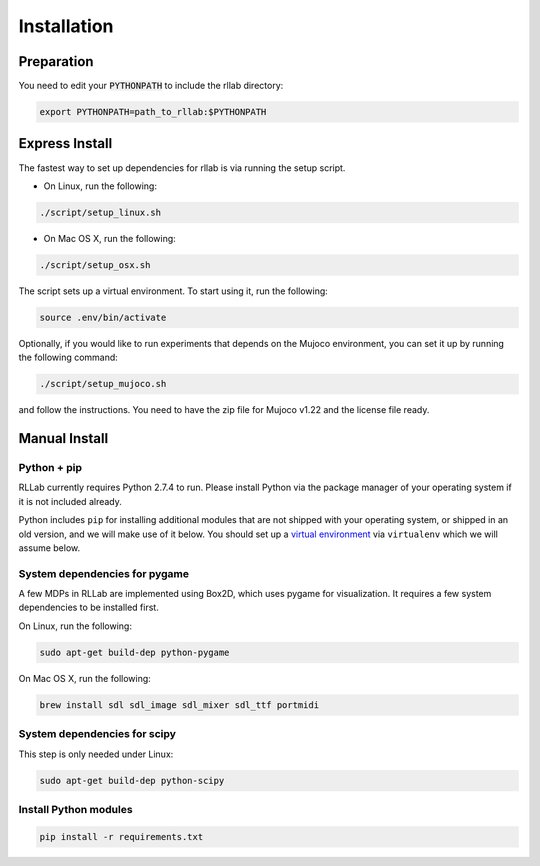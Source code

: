.. _installation:


============
Installation
============

Preparation
===========

You need to edit your :code:`PYTHONPATH` to include the rllab directory:

.. code-block:: bash

    export PYTHONPATH=path_to_rllab:$PYTHONPATH

Express Install
===============

The fastest way to set up dependencies for rllab is via running the setup script.

- On Linux, run the following:

.. code-block:: bash

    ./script/setup_linux.sh

- On Mac OS X, run the following:

.. code-block:: bash

    ./script/setup_osx.sh

The script sets up a virtual environment. To start using it, run the following:

.. code-block:: bash

    source .env/bin/activate


Optionally, if you would like to run experiments that depends on the Mujoco environment, you can set it up by running the following command:

.. code-block:: bash

    ./script/setup_mujoco.sh

and follow the instructions. You need to have the zip file for Mujoco v1.22 and the license file ready.



Manual Install
==============

Python + pip
------------

RLLab currently requires Python 2.7.4 to run. Please install Python via
the package manager of your operating system if it is not included already.

Python includes ``pip`` for installing additional modules that are not shipped
with your operating system, or shipped in an old version, and we will make use
of it below. You should set up a `virtual environment
<http://www.dabapps.com/blog/introduction-to-pip-and-virtualenv-python/>`_
via ``virtualenv`` which we will assume below.

System dependencies for pygame
------------------------------

A few MDPs in RLLab are implemented using Box2D, which uses pygame for visualization.
It requires a few system dependencies to be installed first.

On Linux, run the following:

.. code-block:: bash

  sudo apt-get build-dep python-pygame

On Mac OS X, run the following:

.. code-block:: bash

  brew install sdl sdl_image sdl_mixer sdl_ttf portmidi

System dependencies for scipy
-----------------------------

This step is only needed under Linux:

.. code-block:: bash

  sudo apt-get build-dep python-scipy

Install Python modules
----------------------

.. code-block:: bash

  pip install -r requirements.txt
